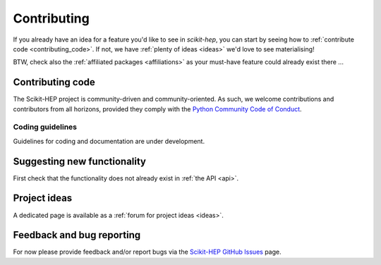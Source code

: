 .. _contributing:

Contributing
============

If you already have an idea for a feature you'd like to see in *scikit-hep*,
you can start by seeing how to :ref:`contribute code <contributing_code>`.
If not, we have :ref:`plenty of ideas <ideas>` we'd love to see materialising!

BTW, check also the :ref:`affiliated packages <affiliations>` as your must-have feature could already exist there ...

.. _contributing_code:

Contributing code
-----------------

The Scikit-HEP project is community-driven and community-oriented.
As such, we welcome contributions and contributors from all horizons,
provided they comply with the
`Python Community Code of Conduct <https://www.python.org/psf/codeofconduct/>`_.


Coding guidelines
~~~~~~~~~~~~~~~~~

Guidelines for coding and documentation are under development.


Suggesting new functionality
----------------------------

First check that the functionality does not already exist in :ref:`the API <api>`.

.. _ideas:

Project ideas
-------------

A dedicated page is available as a :ref:`forum for project ideas <ideas>`.


Feedback and bug reporting
--------------------------

For now please provide feedback and/or report bugs via the
`Scikit-HEP GitHub Issues <https://github.com/scikit-hep/scikit-hep/issues>`_ page.
